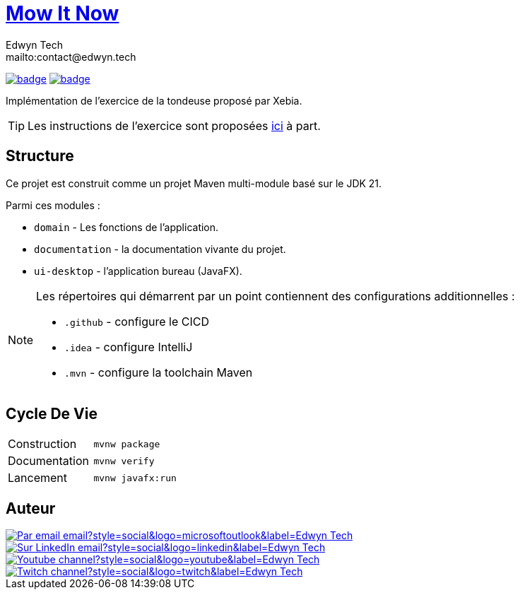 = {documentation}[Mow It Now]
:author:        Edwyn Tech
:owner:         Edwyntech
:email:         mailto:contact@edwyn.tech
:project:       mowitnow
:key:           {owner}_{project}
:repo:          https://github.com/{owner}/{project}
:documentation: https://{owner}.github.io/{project}
:ci:            {repo}/actions/workflows/ci.yaml
:cd:            {repo}/actions/workflows/cd.yaml
:linkedin:      https://www.linkedin.com/company/74937487/
:youtube:       https://www.youtube.com/@EdwynTech
:twitch:        https://www.twitch.tv/edwyntech
:badges:        https://img.shields.io/badge

image:{ci}/badge.svg[link={ci},window=_blank]
image:{cd}/badge.svg[link={cd},window=_blank]

Implémentation de l'exercice de la tondeuse proposé par Xebia.

TIP: Les instructions de l'exercice sont proposées link:INSTRUCTIONS.md[ici] à part.

== Structure

Ce projet est construit comme un projet Maven multi-module basé sur le JDK 21.

Parmi ces modules :

* `domain` - Les fonctions de l'application.
* `documentation` - la documentation vivante du projet.
* `ui-desktop` - l'application bureau (JavaFX).

[NOTE]
====
Les répertoires qui démarrent par un point contiennent des configurations additionnelles :

* `.github` - configure le CICD
* `.idea` - configure IntelliJ
* `.mvn` - configure la toolchain Maven
====

== Cycle De Vie

|===

|Construction|`mvnw package`
|Documentation|`mvnw verify`
|Lancement|`mvnw javafx:run`
|===

== Auteur

image::https://img.shields.io/badge/Par_email-email?style=social&logo=microsoftoutlook&label={author}[link={email}]
image::{badges}/Sur_LinkedIn-email?style=social&logo=linkedin&label={author}[link={linkedin},window=_blank]
image::https://img.shields.io/badge/Youtube-channel?style=social&logo=youtube&label={author}[link={youtube},window=_blank]
image::https://img.shields.io/badge/Twitch-channel?style=social&logo=twitch&label={author}[link={twitch},window=_blank]
